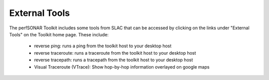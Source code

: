 **************
External Tools 
**************

The perfSONAR Toolkit includes some tools from SLAC that can be accessed by clicking on the links under
"External Tools" on the Toolkit home page. These include:

  * reverse ping: runs a ping from the toolkit host to your desktop host
  * reverse traceroute: runs a traceroute from the toolkit host to your desktop host
  * reverse tracepath: runs a tracepath from the toolkit host to your desktop host
  * Visual Traceroute (VTrace): Show hop-by-hop information overlayed on google maps

